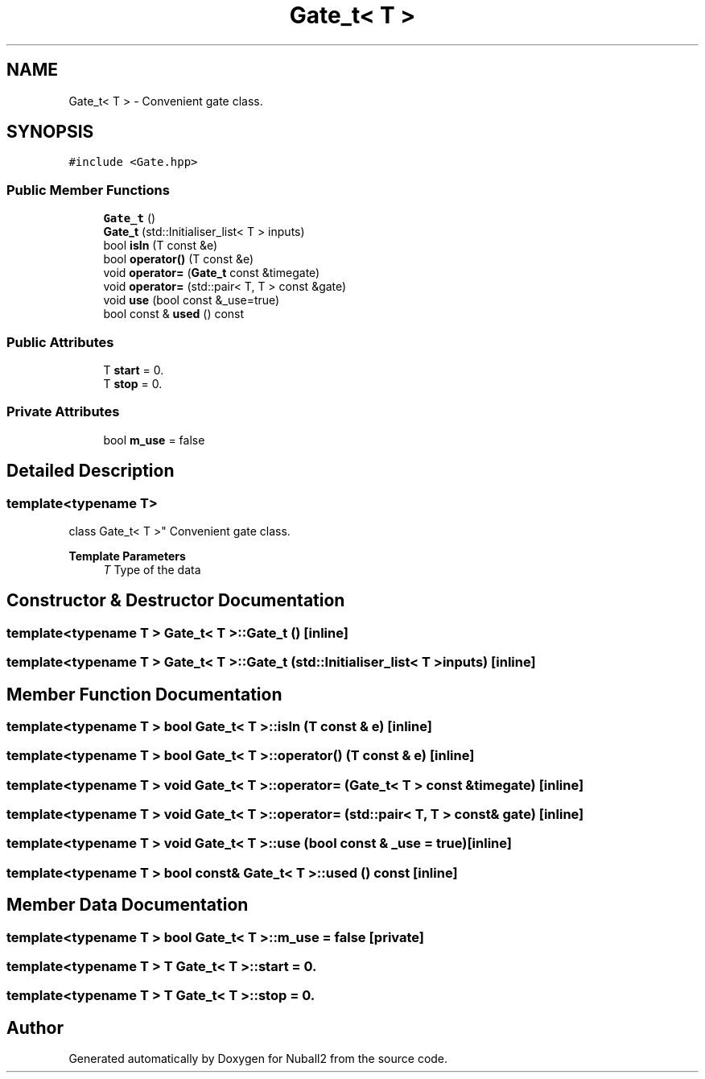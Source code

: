 .TH "Gate_t< T >" 3 "Mon Mar 25 2024" "Nuball2" \" -*- nroff -*-
.ad l
.nh
.SH NAME
Gate_t< T > \- Convenient gate class\&.  

.SH SYNOPSIS
.br
.PP
.PP
\fC#include <Gate\&.hpp>\fP
.SS "Public Member Functions"

.in +1c
.ti -1c
.RI "\fBGate_t\fP ()"
.br
.ti -1c
.RI "\fBGate_t\fP (std::Initialiser_list< T > inputs)"
.br
.ti -1c
.RI "bool \fBisIn\fP (T const &e)"
.br
.ti -1c
.RI "bool \fBoperator()\fP (T const &e)"
.br
.ti -1c
.RI "void \fBoperator=\fP (\fBGate_t\fP const &timegate)"
.br
.ti -1c
.RI "void \fBoperator=\fP (std::pair< T, T > const &gate)"
.br
.ti -1c
.RI "void \fBuse\fP (bool const &_use=true)"
.br
.ti -1c
.RI "bool const  & \fBused\fP () const"
.br
.in -1c
.SS "Public Attributes"

.in +1c
.ti -1c
.RI "T \fBstart\fP = 0\&."
.br
.ti -1c
.RI "T \fBstop\fP = 0\&."
.br
.in -1c
.SS "Private Attributes"

.in +1c
.ti -1c
.RI "bool \fBm_use\fP = false"
.br
.in -1c
.SH "Detailed Description"
.PP 

.SS "template<typename T>
.br
class Gate_t< T >"
Convenient gate class\&. 


.PP
\fBTemplate Parameters\fP
.RS 4
\fIT\fP Type of the data 
.RE
.PP

.SH "Constructor & Destructor Documentation"
.PP 
.SS "template<typename T > \fBGate_t\fP< T >::\fBGate_t\fP ()\fC [inline]\fP"

.SS "template<typename T > \fBGate_t\fP< T >::\fBGate_t\fP (std::Initialiser_list< T > inputs)\fC [inline]\fP"

.SH "Member Function Documentation"
.PP 
.SS "template<typename T > bool \fBGate_t\fP< T >::isIn (T const & e)\fC [inline]\fP"

.SS "template<typename T > bool \fBGate_t\fP< T >::operator() (T const & e)\fC [inline]\fP"

.SS "template<typename T > void \fBGate_t\fP< T >::operator= (\fBGate_t\fP< T > const & timegate)\fC [inline]\fP"

.SS "template<typename T > void \fBGate_t\fP< T >::operator= (std::pair< T, T > const & gate)\fC [inline]\fP"

.SS "template<typename T > void \fBGate_t\fP< T >::use (bool const & _use = \fCtrue\fP)\fC [inline]\fP"

.SS "template<typename T > bool const& \fBGate_t\fP< T >::used () const\fC [inline]\fP"

.SH "Member Data Documentation"
.PP 
.SS "template<typename T > bool \fBGate_t\fP< T >::m_use = false\fC [private]\fP"

.SS "template<typename T > T \fBGate_t\fP< T >::start = 0\&."

.SS "template<typename T > T \fBGate_t\fP< T >::stop = 0\&."


.SH "Author"
.PP 
Generated automatically by Doxygen for Nuball2 from the source code\&.
